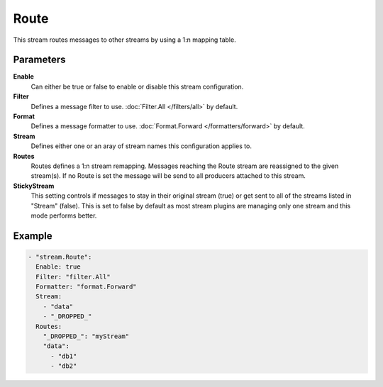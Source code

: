 Route
=====

This stream routes messages to other streams by using a 1:n mapping table.

Parameters
----------

**Enable**
    Can either be true or false to enable or disable this stream configuration.
**Filter**
    Defines a message filter to use. :doc:`Filter.All </filters/all>` by default.
**Format**
    Defines a message formatter to use. :doc:`Format.Forward </formatters/forward>` by default.
**Stream**
    Defines either one or an aray of stream names this configuration applies to.
**Routes**
    Routes defines a 1:n stream remapping.
    Messages reaching the Route stream are reassigned to the given stream(s).
    If no Route is set the message will be send to all producers attached to this stream.
**StickyStream**
    This setting controls if messages to stay in their original stream (true) or get sent to all of the streams listed in "Stream" (false).
    This is set to false by default as most stream plugins are managing only one stream and this mode performs better.

Example
-------

.. code-block:: yaml

  - "stream.Route":
    Enable: true
    Filter: "filter.All"
    Formatter: "format.Forward"
    Stream:
      - "data"
      - "_DROPPED_"
    Routes:
      "_DROPPED_": "myStream"
      "data":
        - "db1"
        - "db2"
